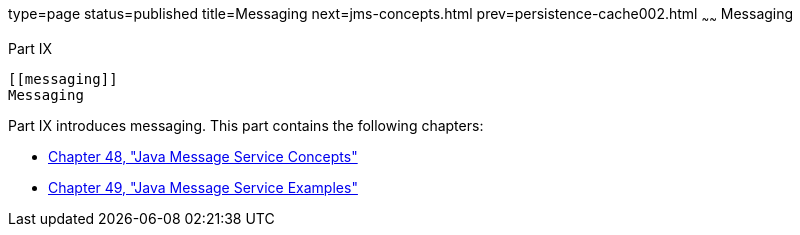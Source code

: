 type=page
status=published
title=Messaging
next=jms-concepts.html
prev=persistence-cache002.html
~~~~~~
Messaging
=========

[[GFIRP3]][[JEETT1712]]

[[part-ix]]
Part IX +
---------

[[messaging]]
Messaging
---------

Part IX introduces messaging. This part contains the following chapters:

* link:jms-concepts.html#BNCDQ[Chapter 48, "Java Message Service
Concepts"]
* link:jms-examples.html#BNCGV[Chapter 49, "Java Message Service
Examples"]
